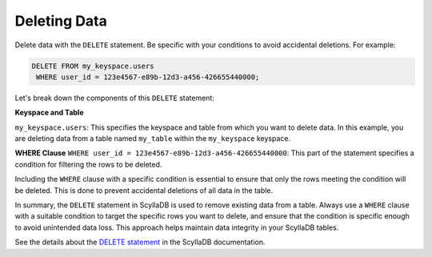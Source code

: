 =======================
Deleting Data
=======================

Delete data with the ``DELETE`` statement. Be specific with your conditions to 
avoid accidental deletions. For example:

.. code::

    DELETE FROM my_keyspace.users 
     WHERE user_id = 123e4567-e89b-12d3-a456-426655440000;

Let's break down the components of this ``DELETE`` statement:

**Keyspace and Table**

``my_keyspace.users``: This specifies the keyspace and table from which you 
want to delete data. In this example, you are deleting data from a table named 
``my_table`` within the ``my_keyspace`` keyspace.

**WHERE Clause**
``WHERE user_id = 123e4567-e89b-12d3-a456-426655440000``: This part of 
the statement specifies a condition for filtering the rows to be deleted.

Including the ``WHERE`` clause with a specific condition is essential to ensure 
that only the rows meeting the condition will be deleted. This is done to 
prevent accidental deletions of all data in the table.

In summary, the ``DELETE`` statement in ScyllaDB is used to remove existing 
data from a table. Always use a ``WHERE`` clause with a suitable condition to 
target the specific rows you want to delete, and ensure that the condition is 
specific enough to avoid unintended data loss. This approach helps maintain 
data integrity in your ScyllaDB tables.

See the details about the `DELETE statement <https://opensource.docs.scylladb.com/stable/cql/dml/delete.html>`_ 
in the ScyllaDB documentation.


